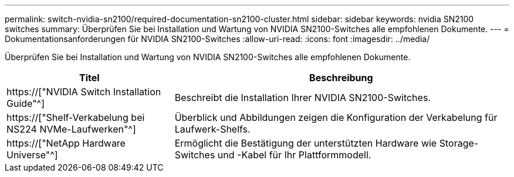 ---
permalink: switch-nvidia-sn2100/required-documentation-sn2100-cluster.html 
sidebar: sidebar 
keywords: nvidia SN2100 switches 
summary: Überprüfen Sie bei Installation und Wartung von NVIDIA SN2100-Switches alle empfohlenen Dokumente. 
---
= Dokumentationsanforderungen für NVIDIA SN2100-Switches
:allow-uri-read: 
:icons: font
:imagesdir: ../media/


[role="lead"]
Überprüfen Sie bei Installation und Wartung von NVIDIA SN2100-Switches alle empfohlenen Dokumente.

[cols="1,2"]
|===
| Titel | Beschreibung 


 a| 
https://["NVIDIA Switch Installation Guide"^]
 a| 
Beschreibt die Installation Ihrer NVIDIA SN2100-Switches.



 a| 
https://["Shelf-Verkabelung bei NS224 NVMe-Laufwerken"^]
 a| 
Überblick und Abbildungen zeigen die Konfiguration der Verkabelung für Laufwerk-Shelfs.



 a| 
https://["NetApp Hardware Universe"^]
 a| 
Ermöglicht die Bestätigung der unterstützten Hardware wie Storage-Switches und -Kabel für Ihr Plattformmodell.

|===
